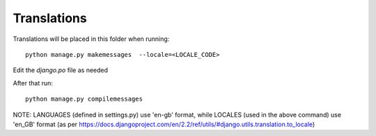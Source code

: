 Translations
============

Translations will be placed in this folder when running::

    python manage.py makemessages  --locale=<LOCALE_CODE>

Edit the `django.po` file as needed

After that run::

    python manage.py compilemessages

NOTE: LANGUAGES (defined in settings.py) use 'en-gb' format, while LOCALES (used in the above command) use 'en_GB' format
(as per https://docs.djangoproject.com/en/2.2/ref/utils/#django.utils.translation.to_locale)
